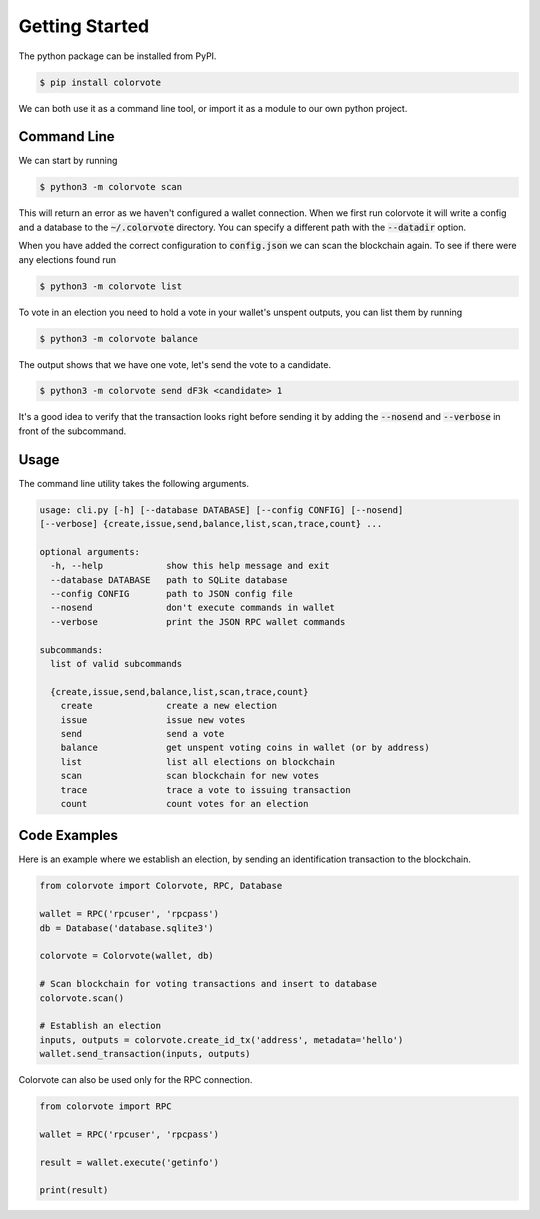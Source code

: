 .. _start:

===============
Getting Started
===============

The python package can be installed from PyPI.

.. code-block:: bash

    $ pip install colorvote

We can both use it as a command line tool, or import it as a module to our own
python project.

Command Line
------------

We can start by running 

.. code-block:: bash

    $ python3 -m colorvote scan

This will return an error as we haven't configured a wallet connection. When we
first run colorvote it will write a config and a database to the
:code:`~/.colorvote` directory. You can specify a different path with the
:code:`--datadir` option.

When you have added the correct configuration to :code:`config.json` we can scan
the blockchain again. To see if there were any elections found run

.. code-block:: bash

    $ python3 -m colorvote list

To vote in an election you need to hold a vote in your wallet's unspent outputs,
you can list them by running

.. code-block:: bash

    $ python3 -m colorvote balance

The output shows that we have one vote, let's send the vote to a candidate.

.. code-block:: bash

    $ python3 -m colorvote send dF3k <candidate> 1

It's a good idea to verify that the transaction looks right before sending it by
adding the :code:`--nosend` and :code:`--verbose` in front of the subcommand.

Usage
-----

The command line utility takes the following arguments.

.. code-block:: text

    usage: cli.py [-h] [--database DATABASE] [--config CONFIG] [--nosend]
    [--verbose] {create,issue,send,balance,list,scan,trace,count} ...

    optional arguments:
      -h, --help            show this help message and exit
      --database DATABASE   path to SQLite database
      --config CONFIG       path to JSON config file
      --nosend              don't execute commands in wallet
      --verbose             print the JSON RPC wallet commands

    subcommands:
      list of valid subcommands

      {create,issue,send,balance,list,scan,trace,count}
        create              create a new election
        issue               issue new votes
        send                send a vote
        balance             get unspent voting coins in wallet (or by address)
        list                list all elections on blockchain
        scan                scan blockchain for new votes
        trace               trace a vote to issuing transaction
        count               count votes for an election

Code Examples
-------------

Here is an example where we establish an election, by sending an identification
transaction to the blockchain.

.. code-block:: python

    from colorvote import Colorvote, RPC, Database

    wallet = RPC('rpcuser', 'rpcpass')
    db = Database('database.sqlite3')

    colorvote = Colorvote(wallet, db)

    # Scan blockchain for voting transactions and insert to database
    colorvote.scan()

    # Establish an election
    inputs, outputs = colorvote.create_id_tx('address', metadata='hello')
    wallet.send_transaction(inputs, outputs)

Colorvote can also be used only for the RPC connection.

.. code-block:: python

    from colorvote import RPC

    wallet = RPC('rpcuser', 'rpcpass')

    result = wallet.execute('getinfo')

    print(result)

